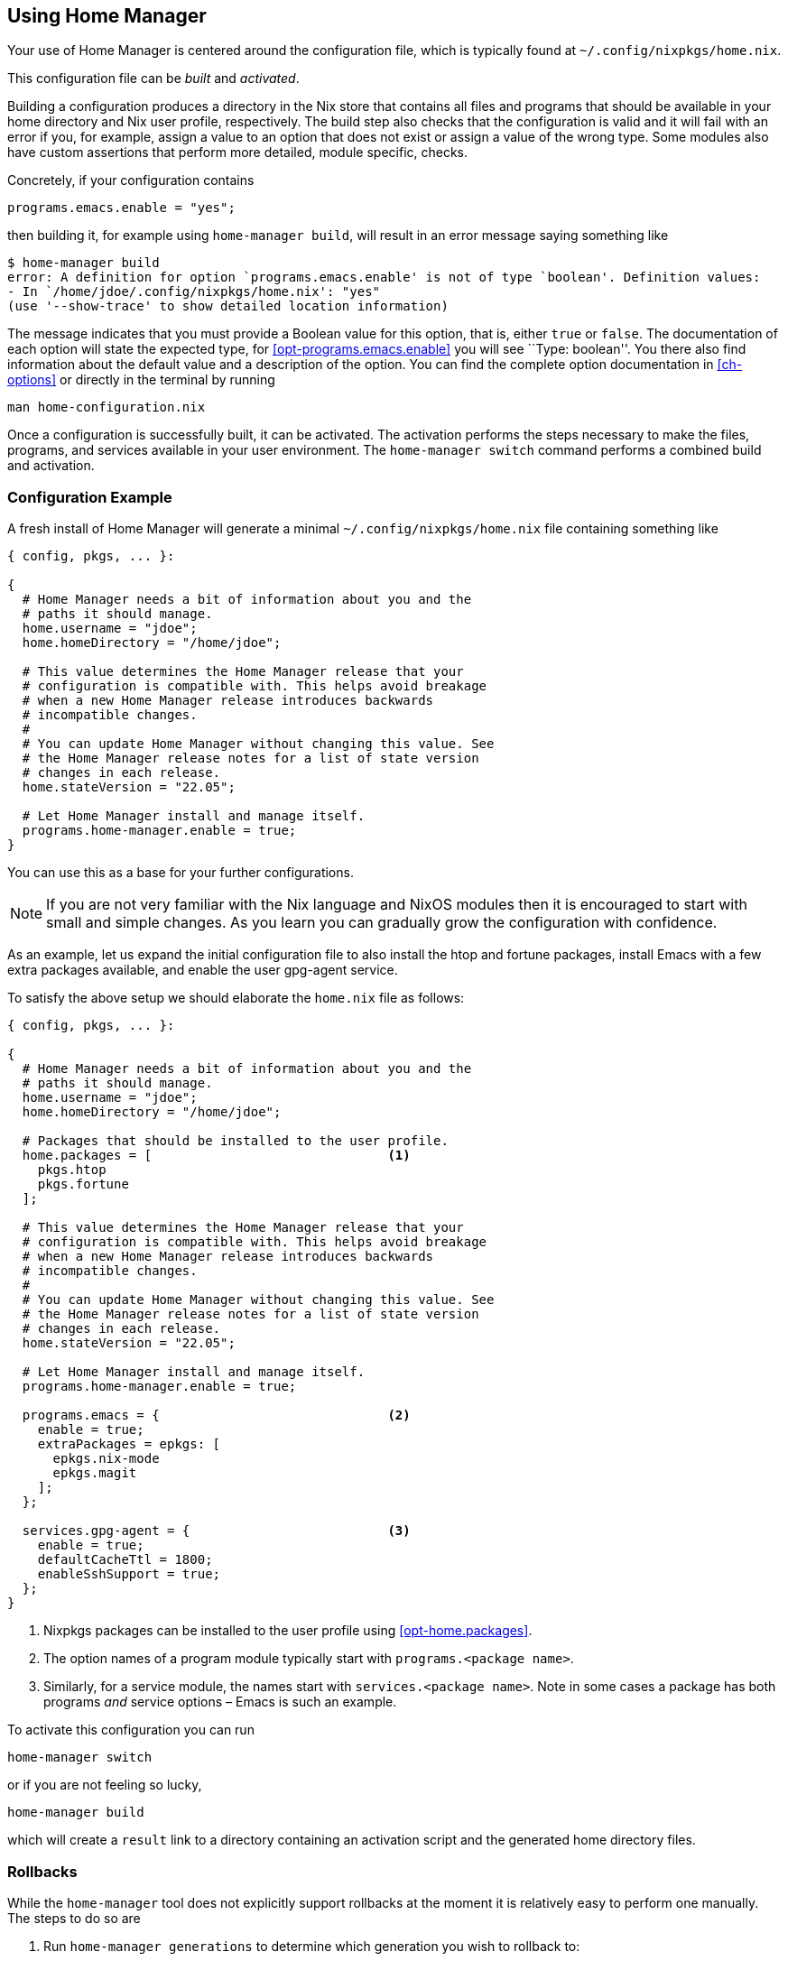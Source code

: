 [[ch-usage]]
== Using Home Manager

Your use of Home Manager is centered around the configuration file, which is typically found at `~/.config/nixpkgs/home.nix`.

This configuration file can be _built_ and _activated_.

Building a configuration produces a directory in the Nix store that contains all files and programs that should be available in your home directory and Nix user profile, respectively. The build step also checks that the configuration is valid and it will fail with an error if you, for example, assign a value to an option that does not exist or assign a value of the wrong type. Some modules also have custom assertions that perform more detailed, module specific, checks.

Concretely, if your configuration contains

[source,nix]
programs.emacs.enable = "yes";

then building it, for example using `home-manager build`, will result in an error message saying something like

[source,console]
----
$ home-manager build
error: A definition for option `programs.emacs.enable' is not of type `boolean'. Definition values:
- In `/home/jdoe/.config/nixpkgs/home.nix': "yes"
(use '--show-trace' to show detailed location information)
----

The message indicates that you must provide a Boolean value for this option, that is, either `true` or `false`. The documentation of each option will state the expected type, for <<opt-programs.emacs.enable>> you will see ``Type: boolean''. You there also find information about the default value and a description of the option. You can find the complete option documentation in <<ch-options>> or directly in the terminal by running

[source,console]
man home-configuration.nix

Once a configuration is successfully built, it can be activated. The activation performs the steps necessary to make the files, programs, and services available in your user environment. The `home-manager switch` command performs a combined build and activation.

[[sec-usage-configuration]]
=== Configuration Example

A fresh install of Home Manager will generate a minimal `~/.config/nixpkgs/home.nix` file containing something like

[source,nix]
----
{ config, pkgs, ... }:

{
  # Home Manager needs a bit of information about you and the
  # paths it should manage.
  home.username = "jdoe";
  home.homeDirectory = "/home/jdoe";

  # This value determines the Home Manager release that your
  # configuration is compatible with. This helps avoid breakage
  # when a new Home Manager release introduces backwards
  # incompatible changes.
  #
  # You can update Home Manager without changing this value. See
  # the Home Manager release notes for a list of state version
  # changes in each release.
  home.stateVersion = "22.05";

  # Let Home Manager install and manage itself.
  programs.home-manager.enable = true;
}
----

You can use this as a base for your further configurations.

[NOTE]
If you are not very familiar with the Nix language and NixOS modules then it is encouraged to start with small and simple changes. As you learn you can gradually grow the configuration with confidence.

As an example, let us expand the initial configuration file to also install the htop and fortune packages, install Emacs with a few extra packages available, and enable the user gpg-agent service.

To satisfy the above setup we should elaborate the `home.nix` file as follows:

[source,nix]
----
{ config, pkgs, ... }:

{
  # Home Manager needs a bit of information about you and the
  # paths it should manage.
  home.username = "jdoe";
  home.homeDirectory = "/home/jdoe";

  # Packages that should be installed to the user profile.
  home.packages = [                               <1>
    pkgs.htop
    pkgs.fortune
  ];

  # This value determines the Home Manager release that your
  # configuration is compatible with. This helps avoid breakage
  # when a new Home Manager release introduces backwards
  # incompatible changes.
  #
  # You can update Home Manager without changing this value. See
  # the Home Manager release notes for a list of state version
  # changes in each release.
  home.stateVersion = "22.05";

  # Let Home Manager install and manage itself.
  programs.home-manager.enable = true;

  programs.emacs = {                              <2>
    enable = true;
    extraPackages = epkgs: [
      epkgs.nix-mode
      epkgs.magit
    ];
  };

  services.gpg-agent = {                          <3>
    enable = true;
    defaultCacheTtl = 1800;
    enableSshSupport = true;
  };
}
----
<1> Nixpkgs packages can be installed to the user profile using <<opt-home.packages>>.
<2> The option names of a program module typically start with `programs.<package name>`.
<3> Similarly, for a service module, the names start with `services.<package name>`. Note in some cases a package has both programs _and_ service options – Emacs is such an example.

To activate this configuration you can run

[source,console]
home-manager switch

or if you are not feeling so lucky,

[source,console]
home-manager build

which will create a `result` link to a directory containing an
activation script and the generated home directory files.

[[sec-usage-rollbacks]]
=== Rollbacks

While the `home-manager` tool does not explicitly support rollbacks at the moment it is relatively easy to perform one manually. The steps to do so are

1.  Run `home-manager generations` to determine which generation you wish to rollback to:
+
[source,console]
----
$ home-manager generations
2018-01-04 11:56 : id 765 -> /nix/store/kahm1rxk77mnvd2l8pfvd4jkkffk5ijk-home-manager-generation
2018-01-03 10:29 : id 764 -> /nix/store/2wsmsliqr5yynqkdyjzb1y57pr5q2lsj-home-manager-generation
2018-01-01 12:21 : id 763 -> /nix/store/mv960kl9chn2lal5q8lnqdp1ygxngcd1-home-manager-generation
2017-12-29 21:03 : id 762 -> /nix/store/6c0k1r03fxckql4vgqcn9ccb616ynb94-home-manager-generation
2017-12-25 18:51 : id 761 -> /nix/store/czc5y6vi1rvnkfv83cs3rn84jarcgsgh-home-manager-generation
…
----

2.  Copy the Nix store path of the generation you chose, e.g.,
+
----
/nix/store/mv960kl9chn2lal5q8lnqdp1ygxngcd1-home-manager-generation
----
+
for generation 763.

3.  Run the `activate` script inside the copied store path:
+
[source,console]
----
$ /nix/store/mv960kl9chn2lal5q8lnqdp1ygxngcd1-home-manager-generation/activate
Starting home manager activation
…
----

[[sec-usage-dotfiles]]
=== Keeping your ~ safe from harm

To configure programs and services Home Manager must write various things to your home directory. To prevent overwriting any existing files when switching to a new generation, Home Manager will attempt to detect collisions between existing files and generated files. If any such collision is detected the activation will terminate before changing anything on your computer.

For example, suppose you have a wonderful, painstakingly created `~/.config/git/config` and add

[source,nix]
----
{
  # …

  programs.git = {
    enable = true;
    userName = "Jane Doe";
    userEmail = "jane.doe@example.org";
  };

  # …
}
----

to your configuration. Attempting to switch to the generation will then result in

[source,console]
----
$ home-manager switch
…
Activating checkLinkTargets
Existing file '/home/jdoe/.config/git/config' is in the way
Please move the above files and try again
----

[[sec-usage-graphical]]
=== Graphical services

Home Manager includes a number of services intended to run in a graphical session, for example `xscreensaver` and `dunst`. Unfortunately, such services will not be started automatically unless you let Home Manager start your X session. That is, you have something like

[source,nix]
----
{
  # …

  services.xserver.enable = true;

  # …
}
----

in your system configuration and

[source,nix]
----
{
  # …

  xsession.enable = true;
  xsession.windowManager.command = "…";

  # …
}
----

in your Home Manager configuration.
